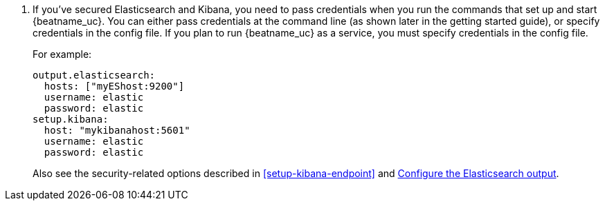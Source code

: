ifeval::["{beatname_lc}"!="winlogbeat"]
. If you've secured Elasticsearch and Kibana, you need to pass credentials when
you run the commands that set up and start {beatname_uc}. You can either pass
credentials at the command line (as shown later in the getting started guide),
or specify credentials in the config file. If you plan to run {beatname_uc} as a
service, you must specify credentials in the config file.
endif::[]
ifeval::["{beatname_lc}"=="winlogbeat"]
. If you've secured Elasticsearch and Kibana, you need to specify credentials
in the config file before you run the commands that set up and start
{beatname_uc}.
endif::[]
+
For example:
+
[source,yaml]
----
output.elasticsearch:
  hosts: ["myEShost:9200"]
  username: elastic
  password: elastic
setup.kibana:
  host: "mykibanahost:5601"
  username: elastic
  password: elastic
----
+
Also see the security-related options described in <<setup-kibana-endpoint>> and
<<elasticsearch-output,Configure the Elasticsearch output>>.
